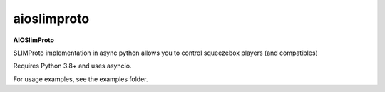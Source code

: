 aioslimproto
==================================

.. image:: https://img.shields.io/pypi/v/aioslimproto.svg
        :target: https://pypi.python.org/pypi/aioslimproto



**AIOSlimProto**


SLIMProto implementation in async python allows you to control squeezebox players (and compatibles)

Requires Python 3.8+ and uses asyncio.

For usage examples, see the examples folder.


